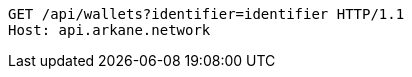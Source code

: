 [source,http,options="nowrap"]
----
GET /api/wallets?identifier=identifier HTTP/1.1
Host: api.arkane.network
----
